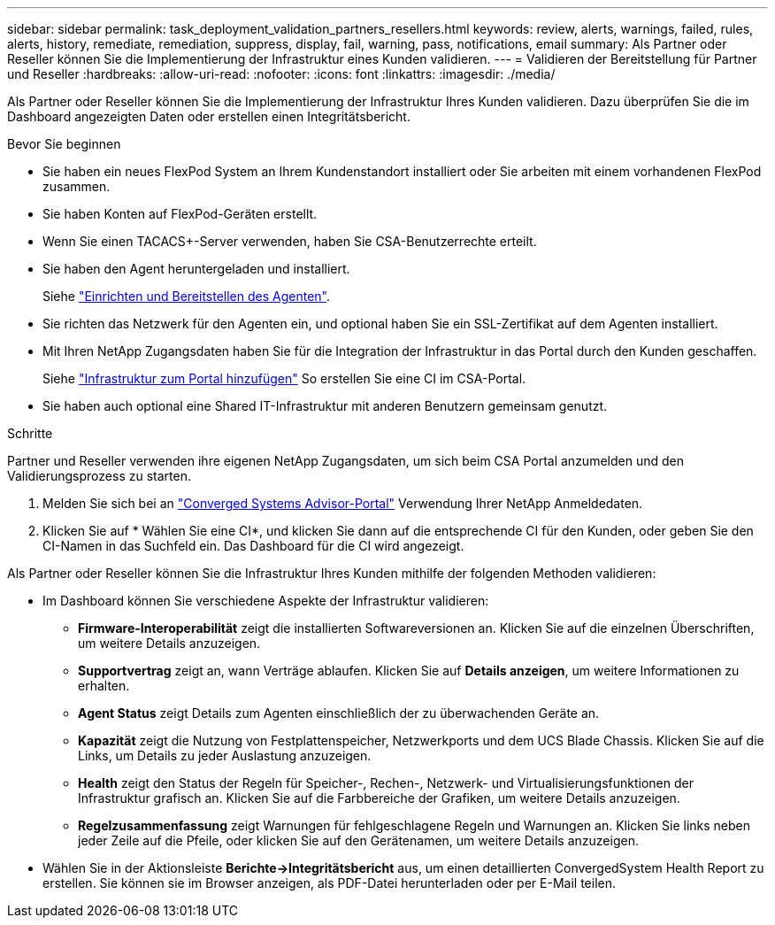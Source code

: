---
sidebar: sidebar 
permalink: task_deployment_validation_partners_resellers.html 
keywords: review, alerts, warnings, failed, rules, alerts, history, remediate, remediation, suppress, display, fail, warning, pass, notifications, email 
summary: Als Partner oder Reseller können Sie die Implementierung der Infrastruktur eines Kunden validieren. 
---
= Validieren der Bereitstellung für Partner und Reseller
:hardbreaks:
:allow-uri-read: 
:nofooter: 
:icons: font
:linkattrs: 
:imagesdir: ./media/


[role="lead"]
Als Partner oder Reseller können Sie die Implementierung der Infrastruktur Ihres Kunden validieren. Dazu überprüfen Sie die im Dashboard angezeigten Daten oder erstellen einen Integritätsbericht.

.Bevor Sie beginnen
* Sie haben ein neues FlexPod System an Ihrem Kundenstandort installiert oder Sie arbeiten mit einem vorhandenen FlexPod zusammen.
* Sie haben Konten auf FlexPod-Geräten erstellt.
* Wenn Sie einen TACACS+-Server verwenden, haben Sie CSA-Benutzerrechte erteilt.
* Sie haben den Agent heruntergeladen und installiert.
+
Siehe link:task_setup_deploy_agent.html["Einrichten und Bereitstellen des Agenten"].

* Sie richten das Netzwerk für den Agenten ein, und optional haben Sie ein SSL-Zertifikat auf dem Agenten installiert.
* Mit Ihren NetApp Zugangsdaten haben Sie für die Integration der Infrastruktur in das Portal durch den Kunden geschaffen.
+
Siehe link:task_add_infrastructure["Infrastruktur zum Portal hinzufügen"] So erstellen Sie eine CI im CSA-Portal.

* Sie haben auch optional eine Shared IT-Infrastruktur mit anderen Benutzern gemeinsam genutzt.


.Schritte
Partner und Reseller verwenden ihre eigenen NetApp Zugangsdaten, um sich beim CSA Portal anzumelden und den Validierungsprozess zu starten.

. Melden Sie sich bei an https://csa.netapp.com/["Converged Systems Advisor-Portal"^] Verwendung Ihrer NetApp Anmeldedaten.
. Klicken Sie auf * Wählen Sie eine CI*, und klicken Sie dann auf die entsprechende CI für den Kunden, oder geben Sie den CI-Namen in das Suchfeld ein. Das Dashboard für die CI wird angezeigt.


Als Partner oder Reseller können Sie die Infrastruktur Ihres Kunden mithilfe der folgenden Methoden validieren:

* Im Dashboard können Sie verschiedene Aspekte der Infrastruktur validieren:
+
** *Firmware-Interoperabilität* zeigt die installierten Softwareversionen an. Klicken Sie auf die einzelnen Überschriften, um weitere Details anzuzeigen.
** *Supportvertrag* zeigt an, wann Verträge ablaufen. Klicken Sie auf *Details anzeigen*, um weitere Informationen zu erhalten.
** *Agent Status* zeigt Details zum Agenten einschließlich der zu überwachenden Geräte an.
** *Kapazität* zeigt die Nutzung von Festplattenspeicher, Netzwerkports und dem UCS Blade Chassis. Klicken Sie auf die Links, um Details zu jeder Auslastung anzuzeigen.
** *Health* zeigt den Status der Regeln für Speicher-, Rechen-, Netzwerk- und Virtualisierungsfunktionen der Infrastruktur grafisch an. Klicken Sie auf die Farbbereiche der Grafiken, um weitere Details anzuzeigen.
** *Regelzusammenfassung* zeigt Warnungen für fehlgeschlagene Regeln und Warnungen an. Klicken Sie links neben jeder Zeile auf die Pfeile, oder klicken Sie auf den Gerätenamen, um weitere Details anzuzeigen.


* Wählen Sie in der Aktionsleiste *Berichte->Integritätsbericht* aus, um einen detaillierten ConvergedSystem Health Report zu erstellen. Sie können sie im Browser anzeigen, als PDF-Datei herunterladen oder per E-Mail teilen.


